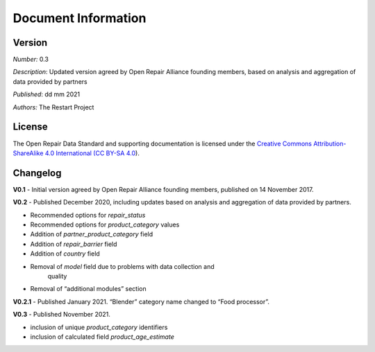 
Document Information
===============================

Version
-------

*Number:* 0.3

*Description*: Updated version agreed by Open Repair Alliance founding
members, based on analysis and aggregation of data provided by partners

*Published*: dd mm 2021

*Authors:* The Restart Project

License
-------

The Open Repair Data Standard and supporting documentation is licensed
under the `Creative Commons Attribution-ShareAlike 4.0 International (CC
BY-SA 4.0 <https://creativecommons.org/licenses/by-sa/4.0/>`__).

Changelog
---------

**V0.1** - Initial version agreed by Open Repair Alliance founding
members, published on 14 November 2017.

**V0.2** - Published December 2020, including updates based on analysis
and aggregation of data provided by partners.

-  Recommended options for *repair_status*

-  Recommended options for *product_category* values

-  Addition of *partner_product_category* field

-  Addition of *repair_barrier* field

-  Addition of *country* field

-  Removal of *model* field due to problems with data collection and
      quality

-  Removal of “additional modules” section

**V0.2.1** - Published January 2021. “Blender” category name changed to
“Food processor”.

**V0.3** - Published November 2021.

-  inclusion of unique *product_category* identifiers

-  inclusion of calculated field *product_age_estimate*

